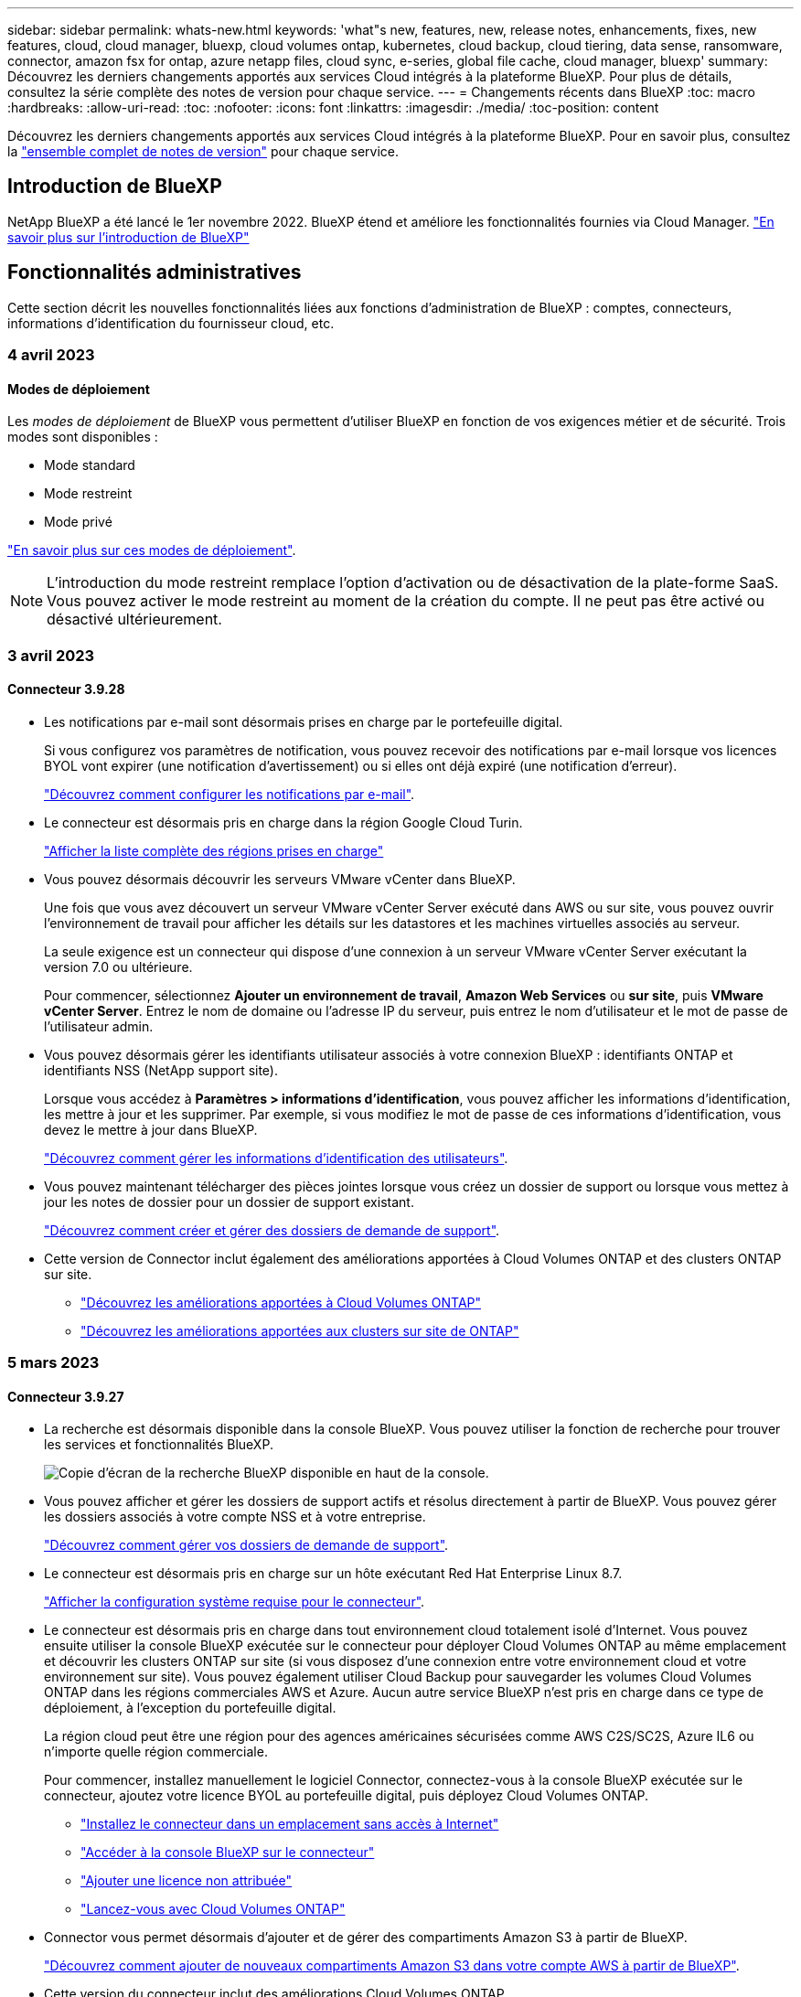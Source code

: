 ---
sidebar: sidebar 
permalink: whats-new.html 
keywords: 'what"s new, features, new, release notes, enhancements, fixes, new features, cloud, cloud manager, bluexp, cloud volumes ontap, kubernetes, cloud backup, cloud tiering, data sense, ransomware, connector, amazon fsx for ontap, azure netapp files, cloud sync, e-series, global file cache, cloud manager, bluexp' 
summary: Découvrez les derniers changements apportés aux services Cloud intégrés à la plateforme BlueXP. Pour plus de détails, consultez la série complète des notes de version pour chaque service. 
---
= Changements récents dans BlueXP
:toc: macro
:hardbreaks:
:allow-uri-read: 
:toc: 
:nofooter: 
:icons: font
:linkattrs: 
:imagesdir: ./media/
:toc-position: content


[role="lead"]
Découvrez les derniers changements apportés aux services Cloud intégrés à la plateforme BlueXP. Pour en savoir plus, consultez la link:release-notes-index.html["ensemble complet de notes de version"] pour chaque service.



== Introduction de BlueXP

NetApp BlueXP a été lancé le 1er novembre 2022. BlueXP étend et améliore les fonctionnalités fournies via Cloud Manager. https://docs.netapp.com/us-en/cloud-manager-family/concept-overview.html["En savoir plus sur l'introduction de BlueXP"^]



== Fonctionnalités administratives

Cette section décrit les nouvelles fonctionnalités liées aux fonctions d'administration de BlueXP : comptes, connecteurs, informations d'identification du fournisseur cloud, etc.



=== 4 avril 2023



==== Modes de déploiement

Les _modes de déploiement_ de BlueXP vous permettent d'utiliser BlueXP en fonction de vos exigences métier et de sécurité. Trois modes sont disponibles :

* Mode standard
* Mode restreint
* Mode privé


https://docs.netapp.com/us-en/cloud-manager-setup-admin/concept-modes.html["En savoir plus sur ces modes de déploiement"].


NOTE: L'introduction du mode restreint remplace l'option d'activation ou de désactivation de la plate-forme SaaS. Vous pouvez activer le mode restreint au moment de la création du compte. Il ne peut pas être activé ou désactivé ultérieurement.



=== 3 avril 2023



==== Connecteur 3.9.28

* Les notifications par e-mail sont désormais prises en charge par le portefeuille digital.
+
Si vous configurez vos paramètres de notification, vous pouvez recevoir des notifications par e-mail lorsque vos licences BYOL vont expirer (une notification d'avertissement) ou si elles ont déjà expiré (une notification d'erreur).

+
https://docs.netapp.com/us-en/cloud-manager-setup-admin/task-monitor-cm-operations.html["Découvrez comment configurer les notifications par e-mail"].

* Le connecteur est désormais pris en charge dans la région Google Cloud Turin.
+
https://cloud.netapp.com/cloud-volumes-global-regions["Afficher la liste complète des régions prises en charge"^]

* Vous pouvez désormais découvrir les serveurs VMware vCenter dans BlueXP.
+
Une fois que vous avez découvert un serveur VMware vCenter Server exécuté dans AWS ou sur site, vous pouvez ouvrir l'environnement de travail pour afficher les détails sur les datastores et les machines virtuelles associés au serveur.

+
La seule exigence est un connecteur qui dispose d'une connexion à un serveur VMware vCenter Server exécutant la version 7.0 ou ultérieure.

+
Pour commencer, sélectionnez *Ajouter un environnement de travail*, *Amazon Web Services* ou *sur site*, puis *VMware vCenter Server*. Entrez le nom de domaine ou l'adresse IP du serveur, puis entrez le nom d'utilisateur et le mot de passe de l'utilisateur admin.

* Vous pouvez désormais gérer les identifiants utilisateur associés à votre connexion BlueXP : identifiants ONTAP et identifiants NSS (NetApp support site).
+
Lorsque vous accédez à *Paramètres > informations d'identification*, vous pouvez afficher les informations d'identification, les mettre à jour et les supprimer. Par exemple, si vous modifiez le mot de passe de ces informations d'identification, vous devez le mettre à jour dans BlueXP.

+
https://docs.netapp.com/us-en/cloud-manager-setup-admin/task-manage-user-credentials.html["Découvrez comment gérer les informations d'identification des utilisateurs"].

* Vous pouvez maintenant télécharger des pièces jointes lorsque vous créez un dossier de support ou lorsque vous mettez à jour les notes de dossier pour un dossier de support existant.
+
https://docs.netapp.com/us-en/cloud-manager-setup-admin/task-get-help.html#manage-your-support-cases["Découvrez comment créer et gérer des dossiers de demande de support"].

* Cette version de Connector inclut également des améliorations apportées à Cloud Volumes ONTAP et des clusters ONTAP sur site.
+
** https://docs.netapp.com/us-en/cloud-manager-cloud-volumes-ontap/whats-new.html#3-april-2023["Découvrez les améliorations apportées à Cloud Volumes ONTAP"^]
** https://docs.netapp.com/us-en/cloud-manager-ontap-onprem/whats-new.html#3-april-2023["Découvrez les améliorations apportées aux clusters sur site de ONTAP"^]






=== 5 mars 2023



==== Connecteur 3.9.27

* La recherche est désormais disponible dans la console BlueXP. Vous pouvez utiliser la fonction de recherche pour trouver les services et fonctionnalités BlueXP.
+
image:https://raw.githubusercontent.com/NetAppDocs/cloud-manager-setup-admin/main/media/screenshot-search.png["Copie d'écran de la recherche BlueXP disponible en haut de la console."]

* Vous pouvez afficher et gérer les dossiers de support actifs et résolus directement à partir de BlueXP. Vous pouvez gérer les dossiers associés à votre compte NSS et à votre entreprise.
+
https://docs.netapp.com/us-en/cloud-manager-setup-admin/task-get-help.html#manage-your-support-cases["Découvrez comment gérer vos dossiers de demande de support"].

* Le connecteur est désormais pris en charge sur un hôte exécutant Red Hat Enterprise Linux 8.7.
+
https://docs.netapp.com/us-en/cloud-manager-setup-admin/task-installing-linux.html["Afficher la configuration système requise pour le connecteur"].

* Le connecteur est désormais pris en charge dans tout environnement cloud totalement isolé d'Internet. Vous pouvez ensuite utiliser la console BlueXP exécutée sur le connecteur pour déployer Cloud Volumes ONTAP au même emplacement et découvrir les clusters ONTAP sur site (si vous disposez d'une connexion entre votre environnement cloud et votre environnement sur site). Vous pouvez également utiliser Cloud Backup pour sauvegarder les volumes Cloud Volumes ONTAP dans les régions commerciales AWS et Azure. Aucun autre service BlueXP n'est pris en charge dans ce type de déploiement, à l'exception du portefeuille digital.
+
La région cloud peut être une région pour des agences américaines sécurisées comme AWS C2S/SC2S, Azure IL6 ou n'importe quelle région commerciale.

+
Pour commencer, installez manuellement le logiciel Connector, connectez-vous à la console BlueXP exécutée sur le connecteur, ajoutez votre licence BYOL au portefeuille digital, puis déployez Cloud Volumes ONTAP.

+
** https://docs.netapp.com/us-en/cloud-manager-setup-admin/task-install-connector-onprem-no-internet.html["Installez le connecteur dans un emplacement sans accès à Internet"^]
** https://docs.netapp.com/us-en/cloud-manager-setup-admin/task-managing-connectors.html#access-the-local-ui["Accéder à la console BlueXP sur le connecteur"^]
** https://docs.netapp.com/us-en/cloud-manager-cloud-volumes-ontap/task-manage-node-licenses.html#manage-byol-licenses["Ajouter une licence non attribuée"^]
** https://docs.netapp.com/us-en/cloud-manager-cloud-volumes-ontap/concept-overview-cvo.html["Lancez-vous avec Cloud Volumes ONTAP"^]


* Connector vous permet désormais d'ajouter et de gérer des compartiments Amazon S3 à partir de BlueXP.
+
https://docs.netapp.com/us-en/bluexp-s3-storage/task-add-s3-bucket.html["Découvrez comment ajouter de nouveaux compartiments Amazon S3 dans votre compte AWS à partir de BlueXP"^].

* Cette version du connecteur inclut des améliorations Cloud Volumes ONTAP.
+
https://docs.netapp.com/us-en/cloud-manager-cloud-volumes-ontap/whats-new.html#5-march-2023["Découvrez les améliorations apportées à Cloud Volumes ONTAP"^]





== Azure NetApp Files



=== 11 avril 2021



==== Prise en charge des modèles de volume

Un nouveau service modèles d'applications vous permet de configurer un modèle de volume pour Azure NetApp Files. Le modèle devrait faciliter votre travail car certains paramètres de volume seront déjà définis dans le modèle, tels que le pool de capacité, la taille, le protocole, VNet et le sous-réseau où le volume doit résider, etc. Lorsqu'un paramètre est déjà prédéfini, il vous suffit de passer au paramètre de volume suivant.

* https://docs.netapp.com/us-en/cloud-manager-app-template/concept-resource-templates.html["Découvrez les modèles d'application et comment les utiliser dans votre environnement"^]
* https://docs.netapp.com/us-en/cloud-manager-azure-netapp-files/task-create-volumes.html["Découvrez comment créer un volume Azure NetApp Files à partir d'un modèle"]




=== 8 mars 2021



==== Changer de niveau de service de manière dynamique

Vous pouvez désormais modifier le niveau de service d'un volume de manière dynamique afin de répondre aux besoins d'une charge de travail et d'optimiser vos coûts. Le volume est déplacé vers l'autre pool de capacité sans aucun impact sur le volume.

https://docs.netapp.com/us-en/cloud-manager-azure-netapp-files/task-manage-volumes.html#change-the-volumes-service-level["Découvrez comment modifier le niveau de service d'un volume"].



=== 3 août 2020



==== Configuration et gestion Azure NetApp Files

Configurez et gérez Azure NetApp Files directement à partir de Cloud Manager. Une fois que vous avez créé un environnement de travail Azure NetApp Files, vous pouvez effectuer les tâches suivantes :

* Créer des volumes NFS et SMB.
* Gestion des pools de capacité et des copies Snapshot de volumes
+
Cloud Manager vous permet de créer, de supprimer et de restaurer des snapshots de volumes. Vous avez également la possibilité de créer de nouveaux pools de capacité et de spécifier leurs niveaux de service.

* Modifiez un volume en modifiant sa taille et en gérant les balises.


La possibilité de créer et de gérer Azure NetApp Files directement à partir de Cloud Manager remplace la fonctionnalité précédente de migration de données.



== Amazon FSX pour ONTAP



=== 02 avril 2023

* C'est possible maintenant link:https://docs.netapp.com/us-en/cloud-manager-fsx-ontap/use/task-add-fsx-volumes.html#create-volumes["Créez un FlexGroup sur FSX pour ONTAP"^] des volumes qui distribuent les données de volume au sein du cluster.
* La limite IOPS est augmentée pour permettre un provisionnement manuel ou automatique jusqu'à 160,000.




=== 05 mars 2023

Des améliorations ont été apportées à l'interface utilisateur et des captures d'écran ont été mises à jour dans la documentation.



=== 01 janvier 2023

Vous pouvez maintenant choisir d'activer link:https://docs.netapp.com/us-en/cloud-manager-fsx-ontap/use/task-manage-working-environment.html#manage-automatic-capacity["gestion automatique de la capacité"^] pour ajouter du stockage incrémentiel à la demande. La gestion automatique de la capacité interroge le cluster à intervalles réguliers afin d'évaluer la demande et augmente automatiquement la capacité de stockage par incréments de 10 % à 80 % de la capacité maximale du cluster.



== Le stockage Amazon S3



=== 5 mars 2023



==== Possibilité d'ajouter de nouveaux compartiments à partir de BlueXP

Vous avez depuis longtemps la possibilité d'afficher les compartiments Amazon S3 sur BlueXP Canvas. Vous pouvez désormais ajouter de nouveaux compartiments et modifier les propriétés des compartiments existants directement à partir de BlueXP. https://docs.netapp.com/us-en/bluexp-s3-storage/task-add-s3-bucket.html["Découvrez comment ajouter de nouveaux compartiments Amazon S3"^].



== Modèle d'application



=== 3 mars 2022



==== Vous pouvez désormais créer un modèle pour trouver des environnements de travail spécifiques

À l'aide de l'action « Rechercher les ressources existantes », vous pouvez identifier l'environnement de travail, puis utiliser d'autres actions de modèle, telles que la création d'un volume, pour effectuer facilement des actions sur les environnements de travail existants. https://docs.netapp.com/us-en/cloud-manager-app-template/task-define-templates.html#examples-of-finding-existing-resources-and-enabling-services-using-templates["Cliquez ici pour plus d'informations"].



==== Possibilité de créer un environnement de travail Cloud Volumes ONTAP HA dans AWS

La création d'un environnement de travail Cloud Volumes ONTAP dans AWS a été étendue pour inclure la création d'un système haute disponibilité en plus d'un système à un seul nœud. https://docs.netapp.com/us-en/cloud-manager-app-template/task-define-templates.html#create-a-template-for-a-cloud-volumes-ontap-working-environment["Découvrez comment créer un modèle pour un environnement de travail Cloud Volumes ONTAP"].



=== 9 février 2022



==== Vous pouvez à présent créer un modèle pour rechercher des volumes spécifiques existants, puis activer Cloud Backup

En utilisant la nouvelle action « trouver une ressource », vous pouvez identifier tous les volumes sur lesquels vous souhaitez activer Cloud Backup, puis exécuter l'action Cloud Backup pour activer la sauvegarde sur ces volumes.

Prise en charge actuelle pour les volumes sur les systèmes Cloud Volumes ONTAP et ONTAP sur site https://docs.netapp.com/us-en/cloud-manager-app-template/task-define-templates.html#find-existing-volumes-and-activate-cloud-backup["Cliquez ici pour plus d'informations"].



=== 31 octobre 2021



==== Vous pouvez désormais marquer vos relations de synchronisation afin de pouvoir les regrouper ou les catégoriser pour en faciliter l'accès

https://docs.netapp.com/us-en/cloud-manager-app-template/concept-tagging.html["En savoir plus sur le balisage des ressources"].



== La sauvegarde dans le cloud



=== 4 avril 2023



==== Possibilité de sauvegarder des données dans le cloud à partir des systèmes Cloud Volumes ONTAP en mode « restreint »

Vous pouvez désormais sauvegarder les données à partir des systèmes Cloud Volumes ONTAP installés dans les régions commerciales AWS, Azure et GCP en mode « restreint ». Pour cela, vous devez d'abord installer le connecteur dans la région commerciale « restreinte ». https://docs.netapp.com/us-en/cloud-manager-setup-admin/concept-modes.html["En savoir plus sur les modes de déploiement BlueXP"^]. Voir https://docs.netapp.com/us-en/cloud-manager-backup-restore/task-backup-to-s3.html["Sauvegarde des données Cloud Volumes ONTAP dans Amazon S3"] et https://docs.netapp.com/us-en/cloud-manager-backup-restore/task-backup-to-azure.html["Sauvegarde des données Cloud Volumes ONTAP dans Azure Blob"].



==== Possibilité de sauvegarder vos volumes ONTAP sur site vers ONTAP S3 à l'aide de l'API

Grâce aux nouvelles fonctionnalités des API, vous pouvez sauvegarder vos copies Snapshot de volume dans ONTAP S3 à l'aide de BlueXP Cloud Backup. Cette fonctionnalité est disponible uniquement pour les systèmes ONTAP sur site à l'heure actuelle. Pour obtenir des instructions détaillées, consultez le blog https://community.netapp.com/t5/Tech-ONTAP-Blogs/BlueXP-Backup-and-Recovery-Feature-Blog-April-23-Updates/ba-p/443075#toc-hId--846533830["Intégration avec ONTAP S3 en tant que destination"^].



==== Possibilité de modifier l'aspect redondance de zone de votre compte de stockage Azure de LRS à ZRS

Lors de la création de sauvegardes à partir de systèmes Cloud Volumes ONTAP vers du stockage Azure, Cloud Backup provisionne par défaut le conteneur Blob avec une redondance locale (LRS) pour optimiser les coûts. Vous pouvez définir ce paramètre sur redondance de zone (ZRS) si vous souhaitez que vos données soient répliquées entre différentes zones. Consultez les instructions Microsoft pour https://learn.microsoft.com/en-us/azure/storage/common/redundancy-migration?tabs=portal["modification de la façon dont votre compte de stockage est répliqué"^].



==== Améliorations apportées au moniteur de tâches

* Les opérations de sauvegarde et de restauration initiées par l'utilisateur à partir de l'interface utilisateur et de l'API de Cloud Backup, ainsi que les tâches initiées par le système, telles que les opérations de sauvegarde récurrentes, sont désormais disponibles dans l'onglet *Job Monitoring* pour les systèmes ONTAP sur site exécutant ONTAP 9.13.1 ou version ultérieure. Les versions précédentes de ONTAP affichent uniquement les travaux initiés par l'utilisateur.
* En plus de pouvoir télécharger un fichier CSV pour créer des rapports sur tous les travaux, vous pouvez désormais télécharger un fichier JSON pour un seul travail et voir ses détails. https://docs.netapp.com/us-en/cloud-manager-backup-restore/task-monitor-backup-jobs.html#download-job-monitoring-results-as-a-report["En savoir plus >>"].
* Deux nouvelles alertes de tâche de sauvegarde ont été ajoutées : « échec de tâche planifiée » et « la tâche de restauration est terminée mais avec des avertissements ». https://docs.netapp.com/us-en/cloud-manager-backup-restore/task-monitor-backup-jobs.html#review-backup-and-restore-alerts-in-the-bluexp-notification-center["Passez en revue toutes les alertes que Cloud Backup peut envoyer"].




=== 9 mars 2023



==== Les opérations de restauration au niveau des dossiers incluent désormais tous les sous-dossiers et fichiers

Dans le passé, lorsque vous avez restauré un dossier, seuls les fichiers de ce dossier ont été restaurés : aucun sous-dossier, ni fichier dans des sous-dossiers, n'a été restauré. Maintenant, si vous utilisez ONTAP 9.13.0 ou une version ultérieure, tous les sous-dossiers et fichiers du dossier sélectionné sont restaurés. Cela permet d'économiser beaucoup de temps et d'argent dans les cas où vous avez plusieurs dossiers imbriqués dans un dossier de premier niveau.



==== Possibilité de sauvegarder des données à partir de systèmes Cloud Volumes ONTAP dans des sites invisibles

Vous pouvez désormais sauvegarder les données à partir de systèmes Cloud Volumes ONTAP installés dans les régions commerciales AWS et Azure vers Amazon S3 ou Azure Blob. Pour ce faire, vous devez installer le connecteur sur un hôte Linux de la région commerciale et déployer le système Cloud Volumes ONTAP là aussi. Voir https://docs.netapp.com/us-en/cloud-manager-backup-restore/task-backup-to-s3.html["Sauvegarde des données Cloud Volumes ONTAP dans Amazon S3"] et https://docs.netapp.com/us-en/cloud-manager-backup-restore/task-backup-to-azure.html["Sauvegarde des données Cloud Volumes ONTAP dans Azure Blob"].



==== Plusieurs améliorations apportées au moniteur de tâches

* La page surveillance des tâches a ajouté un filtrage avancé pour vous permettre de rechercher des tâches de sauvegarde et de restauration par temps, workload (volumes, applications, machines virtuelles ou Kubernetes), Type de tâche, état, environnement de travail et machine virtuelle de stockage. Vous pouvez également entrer du texte libre pour rechercher n'importe quelle ressource, par exemple, "application_3".  https://docs.netapp.com/us-en/cloud-manager-backup-restore/task-monitor-backup-jobs.html#searching-and-filtering-the-list-of-jobs["Voir comment utiliser les filtres avancés"].
* Les opérations de sauvegarde et de restauration initiées par l'utilisateur à partir de l'interface utilisateur et de l'API de Cloud Backup, ainsi que les tâches initiées par le système, telles que les opérations de sauvegarde en continu, sont désormais disponibles dans l'onglet *contrôle des tâches* pour les systèmes Cloud Volumes ONTAP exécutant ONTAP 9.13.0 ou version ultérieure. Les versions antérieures des systèmes Cloud Volumes ONTAP et les systèmes ONTAP sur site n'affichent actuellement que les tâches initiées par l'utilisateur.




=== 6 février 2023



==== La possibilité de déplacer d'anciens fichiers de sauvegarde vers le stockage d'archivage Azure à partir des systèmes StorageGRID

Vous pouvez désormais transférer les anciens fichiers de sauvegarde des systèmes StorageGRID vers le stockage d'archivage dans Azure. Cela vous permet de libérer de l'espace sur vos systèmes StorageGRID et de réaliser des économies en utilisant une solution de stockage bon marché pour les anciens fichiers de sauvegarde.

Cette fonctionnalité est disponible si votre cluster sur site utilise ONTAP 9.12.1 ou version ultérieure et que votre système StorageGRID utilise 11.4 ou version ultérieure. https://docs.netapp.com/us-en/cloud-manager-backup-restore/task-backup-onprem-private-cloud.html#preparing-to-archive-older-backup-files-to-public-cloud-storage["En savoir plus"^].



==== Il est possible de configurer le verrouillage des données et la protection contre les attaques par ransomware pour les fichiers de sauvegarde dans Azure Blob

DataLock et ransomware protection sont désormais pris en charge pour les fichiers de sauvegarde stockés dans Azure Blob. Si votre système Cloud Volumes ONTAP ou ONTAP sur site exécute ONTAP 9.12.1 ou une version ultérieure, vous pouvez maintenant verrouiller vos fichiers de sauvegarde et les analyser pour détecter un éventuel ransomware. https://docs.netapp.com/us-en/cloud-manager-backup-restore/concept-cloud-backup-policies.html#datalock-and-ransomware-protection["Découvrez comment protéger vos sauvegardes avec DataLock et protection contre les attaques par ransomware"^].



==== Amélioration de la sauvegarde et de la restauration d'un volume FlexGroup

* Vous pouvez désormais choisir plusieurs agrégats lors de la restauration d'un volume FlexGroup. Dans la dernière version, vous ne pouvez sélectionner qu'un seul agrégat.
* La restauration de volume FlexGroup est désormais prise en charge sur les systèmes Cloud Volumes ONTAP. Dans la dernière version, vous pouviez uniquement restaurer vos données vers des systèmes ONTAP sur site.




==== Les systèmes Cloud Volumes ONTAP peuvent transférer d'anciennes sauvegardes vers le stockage d'archivage Google

Les fichiers de sauvegarde sont initialement créés dans la classe de stockage Google Standard. Vous pouvez désormais utiliser Cloud Backup pour transférer les anciennes sauvegardes vers le stockage Google Archive afin de réaliser une optimisation des coûts. La dernière version ne prend en charge que cette fonctionnalité avec des clusters ONTAP sur site. Désormais, les systèmes Cloud Volumes ONTAP déployés dans Google Cloud sont pris en charge.



==== Les opérations de restauration de volume permettent désormais de sélectionner la SVM où vous souhaitez restaurer les données de volume

Désormais, vous restaurez des données de volume sur d'autres machines virtuelles de stockage dans vos clusters ONTAP. Auparavant, il n'était pas possible de choisir la machine virtuelle de stockage.



==== Prise en charge améliorée des volumes dans les configurations MetroCluster

Avec ONTAP 9.12.1 GA ou supérieur, la sauvegarde est désormais prise en charge lorsqu'elle est connectée au système primaire dans une configuration MetroCluster. L'intégralité de la configuration de sauvegarde est transférée vers le système secondaire pour que les sauvegardes vers le cloud puissent se poursuivre automatiquement après le basculement.

https://docs.netapp.com/us-en/cloud-manager-backup-restore/concept-ontap-backup-to-cloud.html#backup-limitations["Voir limites de sauvegarde pour plus d'informations"].



== Sens des données cloud



=== 3 avril 2023 (version 1.22)



==== Nouveau rapport d'évaluation de découverte de données

Le rapport d'évaluation de la découverte de données fournit une analyse de haut niveau de votre environnement analysé afin de mettre en évidence les résultats du système et de montrer les points préoccupants et les étapes de correction potentielles. L'objectif de ce rapport est de sensibiliser les clients aux préoccupations liées à la gouvernance des données, à l'exposition aux risques en matière de sécurité des données et aux lacunes de conformité de leurs jeux de données. https://docs.netapp.com/us-en/cloud-manager-data-sense/task-controlling-governance-data.html#data-discovery-assessment-report["Découvrez comment générer et utiliser le rapport d'évaluation de découverte de données"].



==== Possibilité de déployer Data Sense sur des instances plus petites dans le cloud

Lors du déploiement de Data Sense à partir d'un connecteur BlueXP dans un environnement AWS, vous pouvez désormais choisir entre deux types d'instances plus petits que ceux disponibles avec l'instance par défaut. Si vous analysez un petit environnement, vous pouvez réduire vos coûts liés au cloud. Cependant, il existe des restrictions lors de l'utilisation de la plus petite instance. https://docs.netapp.com/us-en/cloud-manager-data-sense/concept-cloud-compliance.html#using-a-smaller-instance-type["Voir les types d'instances et les limites disponibles"].



==== Un script autonome est désormais disponible pour qualifier votre système Linux avant l'installation de Data Sense

Si vous souhaitez vérifier que votre système Linux remplit toutes les conditions requises indépendamment de l'exécution de l'installation de Data Sense, vous pouvez télécharger un script distinct qui ne teste que les conditions préalables. https://docs.netapp.com/us-en/cloud-manager-data-sense/task-test-linux-system.html["Découvrez comment vérifier si votre hôte Linux est prêt à installer Data Sense"].



=== 7 mars 2023 (version 1.21)



==== Nouvelle fonctionnalité permettant d'ajouter vos propres catégories personnalisées à partir de l'interface utilisateur Data Sense

Data Sense vous permet désormais d'ajouter vos propres catégories personnalisées afin que Data Sense identifie les fichiers qui correspondent à ces catégories. Data Sense en a beaucoup https://docs.netapp.com/us-en/cloud-manager-data-sense/reference-private-data-categories.html#types-of-categories["catégories prédéfinies"], cette fonction vous permet d'ajouter des catégories personnalisées pour identifier l'endroit où les informations propres à votre organisation se trouvent dans vos données.

https://docs.netapp.com/us-en/cloud-manager-data-sense/task-managing-data-fusion.html#add-custom-categories["En savoir plus >>"^].



==== Vous pouvez maintenant ajouter des mots clés personnalisés à partir de l'interface utilisateur Data Sense

Data Sense a eu la possibilité d'ajouter des mots clés personnalisés que Data Sense identifiera dans les analyses futures pendant un certain temps. Cependant, vous devez vous connecter à l'hôte Data Sense Linux et utiliser une interface de ligne de commande pour ajouter les mots clés. Dans cette version, la possibilité d'ajouter des mots-clés personnalisés se trouve dans l'interface utilisateur Data Sense, ce qui facilite l'ajout et la modification de ces mots-clés.

https://docs.netapp.com/us-en/cloud-manager-data-sense/task-managing-data-fusion.html#add-custom-keywords-from-a-list-of-words["En savoir plus sur l'ajout de mots-clés personnalisés à partir de l'interface utilisateur Data Sense"^].



==== Possibilité d'avoir des fichiers d'analyse de Data Sense *NOT* lorsque l'heure du dernier accès sera modifiée

Par défaut, si Data Sense ne dispose pas des autorisations d'écriture adéquates, le système n'analyse pas les fichiers de vos volumes, car Data Sense ne peut pas rétablir l'heure du dernier accès à l'heure d'origine. Cependant, si vous ne vous souciez pas de réinitialiser l'heure du dernier accès à l'heure d'origine dans vos fichiers, vous pouvez remplacer ce comportement dans la page Configuration afin que Data Sense analyse les volumes sans tenir compte des autorisations.

Grâce à cette fonctionnalité, et un nouveau filtre nommé « Scan Analysis Event » a été ajouté pour vous permettre d'afficher les fichiers qui n'ont pas été classés car Data Sense n'a pas pu revenir à l'heure du dernier accès, ou les fichiers qui ont été classés même si Data Sense n'a pas pu revenir à l'heure du dernier accès.

https://docs.netapp.com/us-en/cloud-manager-data-sense/reference-collected-metadata.html#last-access-time-timestamp["En savoir plus sur l'horodatage du dernier accès et les autorisations requises par Data Sense"].



==== Data Sense identifie trois nouveaux types de données personnelles

Data Sense peut identifier et catégoriser les fichiers contenant les types de données suivants :

* Numéro de carte d'identité Botswana (Omang)
* Botswana Numéro de passeport
* Carte d'identité nationale d'enregistrement de Singapour (NRIC)


https://docs.netapp.com/us-en/cloud-manager-data-sense/reference-private-data-categories.html#types-of-personal-data["Consultez tous les types de données personnelles que Data Sense peut identifier dans vos données"].



==== Mise à jour des fonctionnalités des répertoires

* L'option « Rapport CSV léger » pour les rapports d'investigation de données inclut désormais des informations provenant des répertoires.
* Le filtre heure « dernier accès » affiche désormais l'heure du dernier accès pour les fichiers et les répertoires.




==== Améliorations apportées à l'installation

* Data Sense peut être installé sur des hôtes Linux qui exécutent CentOS Stream 8.
* Le programme d'installation de Data Sense pour les sites sans accès à Internet (sites invisibles) effectue désormais un pré-contrôle pour s'assurer que vos exigences système et réseau sont en place pour une installation réussie.
* Les fichiers journaux d'audit d'installation sont enregistrés maintenant ; ils sont écrits dans `/ops/netapp/install_logs`.




=== 5 février 2023 (version 1.20)



==== Possibilité d'envoyer des e-mails de notification basés sur des règles à n'importe quelle adresse e-mail

Dans les versions antérieures de Cloud Data SENSE, vous pouvez envoyer des alertes par e-mail aux utilisateurs BlueXP de votre compte lorsque certaines stratégies critiques renvoient des résultats. Cette fonction vous permet d'obtenir des notifications pour protéger vos données lorsque vous n'êtes pas en ligne. Vous pouvez désormais envoyer des alertes par e-mail à partir de stratégies à tous les autres utilisateurs - jusqu'à 20 adresses e-mail - qui ne sont pas dans votre compte BlueXP.

https://docs.netapp.com/us-en/cloud-manager-data-sense/task-using-policies.html#sending-email-alerts-when-non-compliant-data-is-found["En savoir plus sur l'envoi d'alertes par e-mail basées sur les résultats des règles"].



==== Vous pouvez désormais ajouter des modèles personnels à partir de l'interface utilisateur de Data Sense

Data Sense a la possibilité d'ajouter des « données personnelles » personnalisées que Data Sense identifiera pendant un certain temps dans les futures analyses. Cependant, vous devez vous connecter à l'hôte Data Sense Linux et utiliser une ligne de commande pour ajouter les modèles personnalisés. Dans cette version, la possibilité d'ajouter des motifs personnels à l'aide d'un regex se trouve dans l'interface utilisateur de Data Sense, ce qui facilite l'ajout et la modification de ces modèles personnalisés.

https://docs.netapp.com/us-en/cloud-manager-data-sense/task-managing-data-fusion.html#add-custom-personal-data-identifiers-using-a-regex["En savoir plus sur l'ajout de modèles personnalisés à partir de l'interface utilisateur Data Sense"^].



==== Capacité à déplacer 15 millions de fichiers avec Data Sense

Par le passé, il était possible que Data Sense déplace un maximum de 100,000 fichiers source vers n'importe quel partage NFS. Vous pouvez désormais déplacer jusqu'à 15 millions de fichiers à la fois. https://docs.netapp.com/us-en/cloud-manager-data-sense/task-managing-highlights.html#moving-source-files-to-an-nfs-share["En savoir plus sur le déplacement de fichiers source à l'aide de Data Sense"].



==== Possibilité de voir le nombre d'utilisateurs ayant accès aux fichiers SharePoint Online

Le filtre « nombre d'utilisateurs avec accès » prend désormais en charge les fichiers stockés dans les référentiels SharePoint Online. Auparavant, seuls les fichiers stockés sur des partages CIFS étaient pris en charge. Notez que les groupes SharePoint qui ne sont pas actifs basés sur un répertoire ne seront pas pris en compte dans ce filtre à l'heure actuelle.



==== Le nouvel état « réussite partielle » a été ajouté au panneau État de l'action

Le nouvel état « réussite partielle » indique qu'une action détection de données est terminée et que certains éléments ont échoué et que certains éléments ont réussi, par exemple, lorsque vous déplacez ou supprimez 100 fichiers. De plus, le statut « terminé » a été renommé « succès ». Par le passé, l'état « terminé » peut lister les actions qui ont réussi et qui ont échoué. Désormais, le statut « réussite » signifie que toutes les actions ont réussi sur tous les éléments. https://docs.netapp.com/us-en/cloud-manager-data-sense/task-view-compliance-actions.html["Voir comment afficher le panneau Etat des actions"].



== Cloud Sync



=== 2 avril 2023



==== Prise en charge supplémentaire des relations Azure Data Lake Storage Gen2

Vous pouvez désormais créer des relations de synchronisation avec Azure Data Lake Storage Gen2 en tant que source et cible avec les éléments suivants :

* Azure NetApp Files
* Amazon FSX pour ONTAP
* Cloud Volumes ONTAP
* ONTAP sur site


https://docs.netapp.com/us-en/cloud-manager-sync/reference-supported-relationships.html["En savoir plus sur les relations de synchronisation prises en charge"].



==== Filtrer les répertoires par chemin complet

En plus de filtrer les répertoires par nom, vous pouvez maintenant filtrer les répertoires par leur chemin complet.

https://docs.netapp.com/us-en/cloud-manager-sync/task-creating-relationships.html#settings["En savoir plus sur le paramètre exclure les répertoires"].



=== 7 mars 2023



==== Cryptage EBS pour les courtiers de données AWS

Vous pouvez désormais chiffrer les volumes des courtiers de données AWS à l'aide d'une clé KMS installée sur votre compte.

https://docs.netapp.com/us-en/cloud-manager-sync/task-installing-aws.html#creating-the-data-broker["En savoir plus sur la création d'un courtier en données dans AWS"].



=== 5 février 2023



==== Prise en charge supplémentaire d'Azure Data Lake Storage Gen2, ONTAP S3 Storage et NFS

Cloud Sync prend désormais en charge des relations de synchronisation supplémentaires pour le stockage ONTAP S3 et NFS :

* Stockage ONTAP S3 sur NFS
* NFS vers le stockage ONTAP S3


Cloud Sync peut également prendre en charge Azure Data Lake Gen2 Storage, source et cible pour :

* Serveur NFS
* Serveur SMB
* Stockage ONTAP S3
* StorageGRID
* IBM Cloud Object Storage


https://docs.netapp.com/us-en/cloud-manager-sync/reference-supported-relationships.html["En savoir plus sur les relations de synchronisation prises en charge"].



==== Effectuer la mise à niveau vers le système d'exploitation du courtier de données Amazon Web Services

Le système d'exploitation des courtiers de données AWS a été mis à niveau vers Amazon Linux 2022.

https://docs.netapp.com/us-en/cloud-manager-sync/task-installing-aws.html#details-about-the-data-broker-instance["En savoir plus sur l'instance de courtier de données dans AWS"].



=== 3 janvier 2023



==== Affiche la configuration locale du courtier de données dans l'interface utilisateur

Il existe maintenant une option *Afficher la configuration* qui permet aux utilisateurs d'afficher la configuration locale de chaque courtier de données dans l'interface utilisateur.

https://docs.netapp.com/us-en/cloud-manager-sync/task-managing-data-brokers.html["En savoir plus sur la gestion des groupes de courtiers de données"].



==== Effectuer la mise à niveau vers Azure et le système d'exploitation des courtiers de données Google Cloud

Le système d'exploitation des courtiers de données d'Azure et de Google Cloud a été mis à niveau vers Rocky Linux 9.0.

https://docs.netapp.com/us-en/cloud-manager-sync/task-installing-azure.html#details-about-the-data-broker-vm["En savoir plus sur l'instance de courtier de données dans Azure"].

https://docs.netapp.com/us-en/cloud-manager-sync/task-installing-gcp.html#details-about-the-data-broker-vm-instance["En savoir plus sur l'instance de courtier en données dans Google Cloud"].



=== 11 décembre 2022



==== Filtrez les répertoires par nom

Un nouveau paramètre *exclure les noms de répertoire* est maintenant disponible pour les relations de synchronisation. Les utilisateurs peuvent filtrer un maximum de 15 noms de répertoire depuis leur synchronisation. Les répertoires .copy-Offload, .snapshot, ~snapshot sont exclus par défaut.

https://docs.netapp.com/us-en/cloud-manager-sync/task-creating-relationships.html#settings["En savoir plus sur le paramètre exclure les noms de répertoire"].



==== Prise en charge supplémentaire d'Amazon S3 et de ONTAP S3 Storage

Cloud Sync prend désormais en charge des relations de synchronisation supplémentaires pour AWS S3 et ONTAP S3 Storage :

* AWS S3 vers le stockage ONTAP S3
* Stockage ONTAP S3 vers AWS S3


https://docs.netapp.com/us-en/cloud-manager-sync/reference-supported-relationships.html["En savoir plus sur les relations de synchronisation prises en charge"].



=== 30 octobre 2022



==== Synchronisation continue de Microsoft Azure

Le paramètre Continuous Sync est désormais pris en charge depuis un compartiment de stockage Azure source vers un stockage cloud via un courtier de données Azure.

Après la synchronisation initiale des données, Cloud Sync écoute les modifications apportées au compartiment de stockage Azure source et synchronise en continu les modifications apportées à la cible lorsqu'elles se produisent. Ce paramètre est disponible lors de la synchronisation à partir d'un compartiment de stockage Azure vers le stockage Azure Blob, CIFS, Google Cloud Storage, IBM Cloud Object Storage, NFS et StorageGRID.

Le courtier de données Azure a besoin d'un rôle personnalisé et des autorisations suivantes pour utiliser ce paramètre :

[source, json]
----
'Microsoft.Storage/storageAccounts/read',
'Microsoft.EventGrid/systemTopics/eventSubscriptions/write',
'Microsoft.EventGrid/systemTopics/eventSubscriptions/read',
'Microsoft.EventGrid/systemTopics/eventSubscriptions/delete',
'Microsoft.EventGrid/systemTopics/eventSubscriptions/getFullUrl/action',
'Microsoft.EventGrid/systemTopics/eventSubscriptions/getDeliveryAttributes/action',
'Microsoft.EventGrid/systemTopics/read',
'Microsoft.EventGrid/systemTopics/write',
'Microsoft.EventGrid/systemTopics/delete',
'Microsoft.EventGrid/eventSubscriptions/write',
'Microsoft.Storage/storageAccounts/write'
----
https://docs.netapp.com/us-en/cloud-manager-sync/task-creating-relationships.html#settings["En savoir plus sur le paramètre de synchronisation continue"].



=== 4 septembre 2022



==== Assistance Google Drive supplémentaire

* Cloud Sync prend désormais en charge des relations de synchronisation supplémentaires pour Google Drive :
+
** Google Drive vers les serveurs NFS
** Google Drive vers les serveurs SMB


* Vous pouvez également générer des rapports pour les relations de synchronisation incluant Google Drive.
+
https://docs.netapp.com/us-en/cloud-manager-sync/task-managing-reports.html["En savoir plus sur les rapports"].





==== Amélioration de la synchronisation continue

Vous pouvez maintenant activer le paramètre de synchronisation continue sur les types de relations de synchronisation suivants :

* Un compartiment S3 vers un serveur NFS
* Google Cloud Storage sur un serveur NFS


https://docs.netapp.com/us-en/cloud-manager-sync/task-creating-relationships.html#settings["En savoir plus sur le paramètre de synchronisation continue"].



==== Notifications par e-mail

Vous pouvez désormais recevoir des notifications Cloud Sync par e-mail.

Pour recevoir les notifications par e-mail, vous devez activer le paramètre *Notifications* sur la relation de synchronisation, puis configurer les paramètres alertes et notification dans BlueXP.

https://docs.netapp.com/us-en/cloud-manager-sync/task-managing-relationships.html#setting-up-notifications["Apprenez à configurer les notifications"].



=== 31 juillet 2022



==== Google Drive

Vous pouvez désormais synchroniser les données d'un serveur NFS ou SMB vers Google Drive. « Mon lecteur » et « lecteurs partagés » sont pris en charge en tant que cibles.

Avant de créer une relation de synchronisation incluant Google Drive, vous devez configurer un compte de service disposant des autorisations requises et d'une clé privée. https://docs.netapp.com/us-en/cloud-manager-sync/reference-requirements.html#google-drive["En savoir plus sur les exigences de Google Drive"].

https://docs.netapp.com/us-en/cloud-manager-sync/reference-supported-relationships.html["Affichez la liste des relations de synchronisation prises en charge"].



==== Prise en charge supplémentaire d'Azure Data Lake

Cloud Sync prend désormais en charge des relations de synchronisation supplémentaires pour Azure Data Lake Storage Gen2 :

* Amazon S3 vers Azure Data Lake Storage Gen2
* Stockage objet cloud IBM sur Azure Data Lake Storage Gen2
* De StorageGRID à Azure Data Lake Storage Gen2


https://docs.netapp.com/us-en/cloud-manager-sync/reference-supported-relationships.html["Affichez la liste des relations de synchronisation prises en charge"].



==== Nouvelles façons de configurer les relations de synchronisation

Nous avons ajouté des moyens supplémentaires pour configurer les relations de synchronisation directement à partir de BlueXP Canvas.



===== Glisser-déposer

Vous pouvez maintenant configurer une relation de synchronisation à partir du Canvas en faisant glisser et en déposant un environnement de travail sur un autre.

image:https://raw.githubusercontent.com/NetAppDocs/cloud-manager-sync/main/media/screenshot-enable-drag-and-drop.png["Capture d'écran qui montre le Centre de notification dans BlueXP."]



===== Configuration du panneau droit

Vous pouvez maintenant configurer une relation de synchronisation pour le stockage Azure Blob ou pour Google Cloud Storage en sélectionnant l'environnement de travail dans Canvas, puis en sélectionnant l'option de synchronisation dans le panneau de droite.

image:https://raw.githubusercontent.com/NetAppDocs/cloud-manager-sync/main/media/screenshot-enable-panel.png["Capture d'écran qui montre le Centre de notification dans BlueXP."]



=== 3 juillet 2022



==== Prise en charge d'Azure Data Lake Storage Gen2

Vous pouvez désormais synchroniser les données d'un serveur NFS ou SMB vers Azure Data Lake Storage Gen2.

Lors de la création d'une relation de synchronisation incluant Azure Data Lake, vous devez fournir à Cloud Sync la chaîne de connexion du compte de stockage. Il doit s'agir d'une chaîne de connexion standard et non d'une signature d'accès partagée (SAS).

https://docs.netapp.com/us-en/cloud-manager-sync/reference-supported-relationships.html["Affichez la liste des relations de synchronisation prises en charge"].



==== Synchronisation continue depuis Google Cloud Storage

Le paramètre Continuous Sync est désormais pris en charge à partir d'un compartiment Google Cloud Storage source vers une cible de stockage cloud.

Après la synchronisation initiale des données, Cloud Sync écoute les modifications apportées au compartiment Google Cloud Storage source et synchronise en continu les modifications apportées à la cible au fur et à mesure de leur apparition. Ce paramètre est disponible lors de la synchronisation à partir d'un compartiment Google Cloud Storage vers S3, Google Cloud Storage, Azure Blob Storage, StorageGRID ou IBM Storage.

Le compte de service associé à votre courtier de données nécessite les autorisations suivantes pour utiliser ce paramètre :

[source, json]
----
- pubsub.subscriptions.consume
- pubsub.subscriptions.create
- pubsub.subscriptions.delete
- pubsub.subscriptions.list
- pubsub.topics.attachSubscription
- pubsub.topics.create
- pubsub.topics.delete
- pubsub.topics.list
- pubsub.topics.setIamPolicy
- storage.buckets.update
----
https://docs.netapp.com/us-en/cloud-manager-sync/task-creating-relationships.html#settings["En savoir plus sur le paramètre de synchronisation continue"].



==== Prise en charge de la région Google Cloud

Le courtier en données Cloud Sync est désormais pris en charge dans les régions Google Cloud suivantes :

* Columbus (US-east5)
* Dallas (US-south1)
* Madrid (europe-Sud-Ouest 1)
* Milan (europe-Ouest 8)
* Paris (europe-Ouest 9)




==== Nouveau type de machine Google Cloud

Le type de machine par défaut pour le courtier en données dans Google Cloud est maintenant n2-standard-4.



== Tiering dans le cloud



=== 3 avril 2023



==== L'onglet licences a été supprimé

L'onglet Licensing a été supprimé de l'interface de NetApp Cloud Tiering. Toutes les licences pour les abonnements basés sur l'utilisation (PAYGO) sont disponibles dès maintenant sur le tableau de bord sur site de Cloud Tiering. Vous trouverez également un lien vers le portefeuille digital qui vous permet d'afficher et de gérer n'importe quelle licence BYOL (Bring Your Own License) de Cloud Tiering.



==== Les onglets de hiérarchisation ont été renommés et le contenu a été mis à jour

L'onglet « clusters » a été renommé « clusters » et l'onglet « Présentation sur site » a été renommé « Tableau de bord sur site ». Ces pages ont ajouté des informations qui vous aideront à déterminer si vous pouvez optimiser votre espace de stockage avec une configuration de hiérarchisation supplémentaire.



=== 5 mars 2023



==== Vous pouvez désormais générer un rapport de hiérarchisation pour vos volumes

Vous pouvez télécharger un rapport depuis la page volumes de Tier pour consulter l'état de Tiering de tous les volumes des clusters que vous gérez. Cloud Tiering génère un fichier .CSV que vous pouvez consulter et envoyer à d'autres personnes de votre entreprise selon les besoins. https://docs.netapp.com/us-en/cloud-manager-tiering/task-managing-tiering.html#download-a-tiering-report-for-your-volumes["Téléchargez le rapport sur la hiérarchisation"].



=== 6 décembre 2022



==== Modifications du point de terminaison de l'accès Internet sortant du connecteur

Du fait d'un changement dans le Tiering cloud, il est nécessaire de modifier les terminaux de connecteur suivants pour assurer la réussite des opérations de Tiering dans le cloud :

[cols="50,50"]
|===
| Ancien terminal | Nouveau terminal 


| \https://cloudmanager.cloud.netapp.com | \https://api.bluexp.netapp.com 


| \https://*.cloudmanager.cloud.netapp.com | \https://*.api.bluexp.netapp.com 
|===
Consultez la liste complète des terminaux de votre https://docs.netapp.com/us-en/cloud-manager-setup-admin/task-set-up-networking-aws.html#outbound-internet-access["AWS"^], https://docs.netapp.com/us-en/cloud-manager-setup-admin/task-set-up-networking-google.html#outbound-internet-access["Google Cloud"^], ou https://docs.netapp.com/us-en/cloud-manager-setup-admin/task-set-up-networking-azure.html#outbound-internet-access["Azure"^] de cloud hybride.



== Cloud Volumes ONTAP



=== 4 avril 2023

À partir de la version Cloud Volumes ONTAP 9.12.1 GA, les régions chinoises sont désormais prises en charge dans AWS de la manière suivante.

* Les systèmes à un seul nœud sont pris en charge.
* Les licences achetées directement auprès de NetApp sont prises en charge.


Pour connaître la disponibilité régionale, reportez-vous à la section link:https://bluexp.netapp.com/cloud-volumes-global-regions["Cartes des régions mondiales pour Cloud Volumes ONTAP"^].



=== 3 avril 2023

Les modifications suivantes ont été introduites avec la version 3.9.28 du connecteur.



==== La région de Turin est désormais prise en charge dans Google Cloud

La région de Turin est désormais prise en charge dans Google Cloud pour Cloud Volumes ONTAP et le connecteur pour Cloud Volumes ONTAP 9.12.1 GA et versions ultérieures.



==== Amélioration du portefeuille digital

Le portefeuille digital affiche désormais la capacité sous licence achetée avec des offres privées Marketplace.

https://docs.netapp.com/us-en/cloud-manager-cloud-volumes-ontap/task-manage-capacity-licenses.html["Découvrez comment afficher la capacité consommée dans votre compte"].



==== Prise en charge des commentaires lors de la création du volume

Cette version vous permet de faire des commentaires lors de la création d'un volume Cloud Volumes ONTAP FlexGroup ou d'un volume FlexVol lors de l'utilisation de l'API.



==== Nouvelle conception de l'interface utilisateur BlueXP pour les pages de présentation, de volumes et d'agrégats Cloud Volumes ONTAP

BlueXP inclut désormais une interface utilisateur repensée pour les pages Présentation de Cloud Volumes ONTAP, volumes et agrégats. La conception en mosaïque présente des informations plus complètes dans chaque mosaïque pour une meilleure expérience utilisateur.

image:https://raw.githubusercontent.com/NetAppDocs/cloud-manager-cloud-volumes-ontap/main/media/screenshot-resource-page-rn.png["Cette capture d'écran présente l'interface utilisateur de BlueXP repensée sur la page de présentation de Cloud Volumes ONTAP. Plusieurs vignettes présentent l'efficacité du stockage, la version, la distribution de la capacité, les informations sur le déploiement Cloud Volumes ONTAP, les volumes, les agrégats, les réplications et les sauvegardes."]



==== FlexGroup volumes peut être consulté via Cloud Volumes ONTAP

Les volumes FlexGroup créés directement via l'interface de ligne de commande ou System Manager sont désormais visibles dans la mosaïque volumes repensés dans BlueXP. Comme les informations fournies pour les volumes FlexVol, BlueXP fournit des informations détaillées sur les volumes FlexGroup créés via une mosaïque volumes dédiés.


NOTE: Actuellement, vous ne pouvez afficher que les volumes FlexGroup existants sous BlueXP. La création de volumes FlexGroup dans BlueXP n'est pas disponible, mais prévue pour une prochaine version.

image:https://raw.githubusercontent.com/NetAppDocs/cloud-manager-cloud-volumes-ontap/main/media/screenshot-show-flexgroup-volume.png["Capture d'écran affichant l'icône de volume FlexGroup, placez le curseur de la souris sous la mosaïque volumes."]

link:https://docs.netapp.com/us-en/cloud-manager-cloud-volumes-ontap/task-manage-volumes.html["En savoir plus sur l'affichage des volumes FlexGroup créés."^]



=== 13 mars 2023



==== Soutien de la région chinoise

À partir de Cloud Volumes ONTAP 9.12.1 GA, la prise en charge par région Chine est désormais prise en charge dans Azure comme suit.

* Cloud Volumes ONTAP est pris en charge dans le nord de la Chine 3.
* Les systèmes à un seul nœud sont pris en charge.
* Les licences achetées directement auprès de NetApp sont prises en charge.


Pour connaître la disponibilité régionale, reportez-vous à la section link:https://bluexp.netapp.com/cloud-volumes-global-regions["Cartes des régions mondiales pour Cloud Volumes ONTAP"^].



== Cloud Volumes Service pour GCP



=== 9 septembre 2020



==== Prise en charge de Cloud Volumes Service pour Google Cloud

Vous pouvez désormais gérer Cloud Volumes Service pour Google Cloud directement depuis BlueXP :

* Configurer et créer un environnement de travail
* Créez et gérez des volumes NFS v3 et NFS v4.1 pour les clients Linux et UNIX
* Créez et gérez des volumes SMB 3.x pour les clients Windows
* Créez, supprimez et restaurez des snapshots de volume




== Calcul



=== 7 décembre 2020



==== Navigation entre Cloud Manager et Spot

La navigation entre Cloud Manager et Spot devient plus simple.

Une nouvelle section *Storage Operations* dans Spot vous permet de naviguer directement vers Cloud Manager. Une fois terminé, vous pouvez revenir à Spot à partir de l'onglet *Compute* de Cloud Manager.



=== 18 octobre 2020



==== Présentation du service de calcul

Valorisation https://spot.io/products/cloud-analyzer/["Spot's Cloud Analyzer"^], Cloud Manager peut désormais fournir une analyse des coûts généraux de vos dépenses de calcul dans le cloud et identifier les économies potentielles. Ces informations sont disponibles dans le service *Compute* de Cloud Manager.

https://docs.netapp.com/us-en/cloud-manager-compute/concept-compute.html["En savoir plus sur le service de calcul"].

image:https://raw.githubusercontent.com/NetAppDocs/cloud-manager-compute/main/media/screenshot_compute_dashboard.gif["Capture d'écran affichant la page d'analyse des coûts dans Cloud Manager"]



== Conseiller digital



=== 1er novembre 2022

Digital Advisor (anciennement Active IQ) est désormais entièrement intégré à BlueXP et offre une meilleure expérience de connexion.

Lorsque vous accédez à Digital Advisor dans BlueXP, vous êtes maintenant invité à saisir vos identifiants du site de support NetApp, afin que vous puissiez afficher les données associées à vos systèmes. Le compte NSS avec lequel vous vous connectez est associé uniquement à votre connexion utilisateur. Elle n'est associée à aucun autre utilisateur de votre compte NetApp.

Pour plus de détails sur l'intégration de Digital Advisor avec BlueXP, rendez-vous sur le https://docs.netapp.com/us-en/active-iq/index.html["Documentation de Digital Advisor"^]



== Portefeuille numérique



=== 3 avril 2023



==== Notifications par e-mail

Les notifications par e-mail sont désormais prises en charge par le portefeuille digital.

Si vous configurez vos paramètres de notification, vous pouvez recevoir des notifications par e-mail lorsque vos licences BYOL vont expirer (une notification d'avertissement) ou si elles ont déjà expiré (une notification d'erreur).

https://docs.netapp.com/us-en/cloud-manager-setup-admin/task-monitor-cm-operations.html["Découvrez comment configurer les notifications par e-mail"^]



==== Capacité sous licence pour les abonnements Marketplace

Lors de l'affichage des licences basées sur la capacité pour Cloud Volumes ONTAP, le portefeuille digital affiche désormais la capacité sous licence que vous avez achetée avec des offres privées Marketplace.

https://docs.netapp.com/us-en/bluexp-digital-wallet/task-manage-capacity-licenses.html["Découvrez comment afficher la capacité consommée dans votre compte"].



=== 6 novembre 2022



==== Abonnements et contrats annuels

Vos abonnements PAYGO et vos contrats annuels pour BlueXP sont désormais disponibles pour la consultation et la gestion à partir du portefeuille numérique.

https://docs.netapp.com/us-en/bluexp-digital-wallet/task-manage-subscriptions.html["Découvrez comment gérer vos abonnements"].



=== 18 septembre 2022



==== E/S optimisées et capacité WORM

Le porte-monnaie numérique présente maintenant un résumé du package de licences d'E/S optimisées et de la capacité WORM provisionnée pour les systèmes Cloud Volumes ONTAP de votre compte.

Ces informations vous permettront de mieux comprendre la facturation et l'achat de capacité supplémentaire.

https://docs.netapp.com/us-en/bluexp-digital-wallet/task-manage-capacity-licenses.html["Découvrez comment afficher la capacité consommée dans votre compte"].



== Efficacité économique



=== 02 avril 2023

Le nouveau service d'efficacité économique identifie les actifs de stockage dont la capacité est faible actuelle ou prévue et fournit des recommandations sur le Tiering des données ou la capacité supplémentaire pour les systèmes AFF sur site.

link:https://docs.netapp.com/us-en/bluexp-economic-efficiency/get-started/intro.html["En savoir plus sur ce nouveau service"].



== Systèmes E-Series



=== 18 septembre 2022



==== Prise en charge des baies E-Series

Vous pouvez désormais découvrir vos systèmes de stockage E-Series directement depuis BlueXP. La découverte des systèmes E-Series vous offre une vue complète des données dans l'ensemble de votre multicloud hybride.



== Cache global de fichiers



=== 5 avril 2023 (version 2.2)

Cette version fournit les nouvelles fonctionnalités répertoriées ci-dessous. Il corrige également les problèmes décrits dans le https://docs.netapp.com/us-en/cloud-manager-file-cache/fixed-issues.html["Problèmes résolus"]. Les mises à jour de logiciels sont disponibles à l'adresse https://docs.netapp.com/us-en/cloud-manager-file-cache/download-gfc-resources.html#download-required-resources["cette page"].



==== Prise en charge de Global File cache sur les systèmes Cloud Volumes ONTAP déployés dans Google Cloud

Une nouvelle licence Edge cache est disponible lors du déploiement d'un système Cloud Volumes ONTAP dans Google Cloud. Vous pouvez déployer un système Global File cache Edge pour chaque 3 To de capacité achetée sur le système Cloud Volumes ONTAP.

https://docs.netapp.com/us-en/cloud-manager-cloud-volumes-ontap/concept-licensing.html#packages["En savoir plus sur le package de licences Edge cache."]



==== L'assistant d'installation et l'interface utilisateur de configuration GFC ont été améliorés pour enregistrer les licences NetApp



==== Optimus PSM amélioré pour configurer la fonctionnalité Edge Sync



=== 24 octobre 2022 (version 2.1)

Cette version fournit les nouvelles fonctionnalités répertoriées ci-dessous. Il corrige également les problèmes décrits dans le https://docs.netapp.com/us-en/cloud-manager-file-cache/fixed-issues.html["Problèmes résolus"].



==== Global File cache est désormais disponible avec tout nombre de licences

La précédente exigence minimale de 10 licences, ou 30 To de stockage, a été supprimée. Une licence Global File cache sera émise pour chaque 3 To de stockage.



==== Le support a été ajouté pour l'utilisation d'un serveur de gestion des licences hors ligne

Un site hors ligne ou foncé, License Management Server (LMS) est plus utile lorsque le LMS ne dispose pas d'une connexion Internet pour la validation de licence avec des sources de licence. Une connexion Internet et une connexion à la source de licence sont requises au cours de la configuration initiale. Une fois configurée, l'instance LMS peut devenir sombre. Toutes les arêtes/cœurs doivent disposer d'une connexion avec LMS pour la validation continue des licences.



==== Les instances Edge peuvent prendre en charge des utilisateurs simultanés supplémentaires

Une seule instance Global File cache Edge peut accueillir jusqu'à 500 utilisateurs par instance physique Edge dédiée, et jusqu'à 300 utilisateurs pour les déploiements virtuels dédiés. Le nombre maximal d'utilisateurs était de 400 et 200, respectivement.



==== Optimus PSM amélioré pour configurer le système Cloud Licensing



==== Amélioration de la fonctionnalité de synchronisation Edge dans l'interface utilisateur Optimus (Configuration Edge) pour afficher tous les clients connectés



=== 25 juillet 2022 (version 2.0)

Cette version fournit les nouvelles fonctionnalités répertoriées ci-dessous. Il corrige également les problèmes décrits dans le https://docs.netapp.com/us-en/cloud-manager-file-cache/fixed-issues.html["Problèmes résolus"].



==== Nouveau modèle de licence basé sur la capacité pour le cache de fichiers global via Azure Marketplace

La nouvelle licence Edge cache inclut les mêmes fonctionnalités que la licence Cloud volumes ONTAP Professional, mais elle prend également en charge Global File cache. Cette option est disponible lors du déploiement d'un nouveau système Cloud Volumes ONTAP dans Azure. Vous êtes autorisé à déployer un système Global File cache Edge pour chaque 3 To de capacité provisionnée sur le système Cloud Volumes ONTAP. 30 To minimum doivent être provisionnés. Le service Gestionnaire de licences Fibre Channel a été amélioré pour offrir une licence basée sur la capacité.

https://docs.netapp.com/us-en/cloud-manager-cloud-volumes-ontap/concept-licensing.html#capacity-based-licensing["En savoir plus sur le package de licences Edge cache."]



==== Le cache global de fichiers est désormais intégré à Cloud Insights

Vous bénéficiez d'une visibilité complète sur votre infrastructure et vos applications grâce à NetApp Cloud Insights. Global File cache est désormais intégré à ci pour offrir une visibilité complète de tous les bords et cœurs, ainsi que des processus de surveillance exécutés sur les instances. Plusieurs metrics Global File cache sont envoyées à l'IC pour fournir une vue d'ensemble complète sur le tableau de bord de l'IC. Reportez-vous au chapitre 11 du https://repo.cloudsync.netapp.com/gfc/Global%20File%20Cache%202.1.0%20User%20Guide.pdf["Guide de l'utilisateur NetApp Global File cache"^]

https://cloud.netapp.com/cloud-insights["En savoir plus sur Cloud Insights."]



==== Le serveur de gestion des licences a été amélioré pour fonctionner dans des environnements très restrictifs

Lors de la configuration de la licence, le système LMS (License Management Server) doit avoir accès à Internet afin de collecter les informations de licence auprès de NetApp/Zuora. Une fois la configuration réussie, le système de gestion de l'apprentissage peut continuer à fonctionner en mode hors ligne et fournir des capacités de licence malgré des environnements restrictifs.



==== L'interface de synchronisation Edge dans Optimus a été améliorée pour afficher la liste des clients connectés sur un coordinateur Edge



== Kubernetes



=== 02 avril 2023

* C'est possible maintenant link:https://docs.netapp.com/us-en/cloud-manager-kubernetes/task/task-k8s-manage-trident.html["Désinstallez Astra Trident"] Qui a été installé à l'aide de l'opérateur Trident ou de BlueXP.
* Des améliorations ont été apportées à l'interface utilisateur et des captures d'écran ont été mises à jour dans la documentation.




=== 05 mars 2023

* Kubernetes dans BlueXP prend désormais en charge Astra Trident 23.01.
* Des améliorations ont été apportées à l'interface utilisateur et des captures d'écran ont été mises à jour dans la documentation.




=== 06 novembre 2022

Quand link:https://docs.netapp.com/us-en/cloud-manager-kubernetes/task/task-k8s-manage-storage-classes.html#add-storage-classes["définition des classes de stockage"], vous pouvez maintenant activer l'économie de classe de stockage pour le stockage en mode bloc ou système de fichiers.



== Contrôle



=== 1er novembre 2022

Le service de surveillance a été retiré le 1er novembre 2022. Vous pouvez désormais accéder directement à Cloud Insights à partir du menu de navigation et sélectionner *Insights > observabilité*.



== Clusters ONTAP sur site



=== 3 avril 2023



==== Option de détection unique depuis la console BlueXP

Une seule option est disponible lorsque vous découvrez un cluster ONTAP sur site à partir de la console BlueXP :

image:https://raw.githubusercontent.com/NetAppDocs/cloud-manager-ontap-onprem/main/media/screenshot-discover-on-prem-ontap.png["Capture d'écran montrant l'option découvrir ONTAP sur site disponible lors de la création d'un environnement de travail"]

Auparavant, il y avait des flux séparés pour la découverte directe et pour la découverte avec un connecteur. Ces deux options sont toujours disponibles, mais fusionnées en un seul flux.

Lorsque vous démarrez le processus de détection, BlueXP découvre le cluster comme suit :

* Si vous disposez d'un connecteur actif qui dispose d'une connexion à votre cluster ONTAP, BlueXP l'utilisera pour détecter et gérer le cluster.
* Si vous ne disposez pas d'un connecteur ou si votre connecteur ne dispose pas d'une connexion au cluster ONTAP, BlueXP utilise automatiquement l'option de détection et de gestion directes.


https://docs.netapp.com/us-en/cloud-manager-ontap-onprem/task-discovering-ontap.html["En savoir plus sur les options de découverte et de gestion"].



=== 1er janvier 2023



==== Enregistrer les informations d'identification ONTAP

Lorsque vous ouvrez un environnement de travail ONTAP sur site qui a été découvert directement sans utiliser de connecteur, il est désormais possible d'enregistrer les identifiants du cluster ONTAP. Il n'est donc pas nécessaire de les saisir à chaque ouverture de l'environnement de travail.

https://docs.netapp.com/us-en/cloud-manager-ontap-onprem/task-manage-ontap-direct.html["En savoir plus sur cette option."]



=== 4 décembre 2022

Les modifications suivantes ont été introduites avec la version 3.9.24 du connecteur.



==== Une nouvelle façon de découvrir les clusters ONTAP sur site

Vous pouvez désormais découvrir directement vos clusters ONTAP sur site sans utiliser de connecteur. Cette option permet de gérer le cluster via System Manager uniquement. Vous ne pouvez pas activer de services de données BlueXP sur ce type d'environnement de travail.

https://docs.netapp.com/us-en/cloud-manager-ontap-onprem/task-discovering-ontap.html["En savoir plus sur cette option de découverte et de gestion"].



==== Volumes FlexGroup

Pour les clusters ONTAP sur site découverts via un connecteur, la vue standard de BlueXP représente désormais les volumes FlexGroup créés via System Manager ou l'interface de ligne de commande ONTAP. Vous pouvez également gérer ces volumes en les clonant, en modifiant leurs paramètres, en les supprimant, et plus encore.

image:https://raw.githubusercontent.com/NetAppDocs/cloud-manager-ontap-onprem/main/media/screenshot-flexgroup-volumes.png["Copie d'écran montrant un volume FlexGroup sur la page volumes pour un cluster ONTAP sur site."]

BlueXP ne prend pas en charge la création de volumes FlexGroup. Vous devez continuer à utiliser System Manager ou l'interface de ligne de commandes pour créer des volumes FlexGroup.



=== 18 septembre 2022

Les modifications suivantes ont été introduites avec la version 3.9.22 du connecteur.



==== Nouvelle page de présentation

Nous avons introduit une nouvelle page de présentation qui contient des informations clés sur un cluster ONTAP sur site. Par exemple, vous pouvez désormais afficher des informations telles que l'efficacité du stockage, la distribution de la capacité et les informations système.

Vous pouvez également afficher des informations détaillées sur l'intégration avec d'autres services BlueXP permettant le Tiering des données, la réplication des données et les sauvegardes.

image:https://raw.githubusercontent.com/NetAppDocs/cloud-manager-ontap-onprem/main/media/screenshot-overview.png["Capture d'écran affichant la page Présentation d'un cluster ONTAP sur site."]



==== Volumes redéfinis

Nous avons repensé la page volumes pour fournir un récapitulatif des volumes d'un cluster. Le récapitulatif présente le nombre total de volumes, la quantité de capacité provisionnée, la capacité utilisée et réservée, ainsi que la quantité de données hiérarchisées.

image:https://raw.githubusercontent.com/NetAppDocs/cloud-manager-ontap-onprem/main/media/screenshot-volumes.png["Capture d'écran présentant la page volumes d'un cluster ONTAP sur site."]



== Résilience opérationnelle



=== 02 avril 2023

Grâce au nouveau service de résilience opérationnelle et à ses suggestions automatisées de résolution des problèmes opérationnels IT, vous pouvez implémenter les suggestions de résolution avant une panne ou une défaillance.

La résilience opérationnelle est un service qui vous aide à analyser les alertes et les événements afin de préserver l'intégrité, la disponibilité et les performances des services et des solutions.

link:https://docs.netapp.com/us-en/bluexp-operational-resiliency/get-started/intro.html["En savoir plus sur ce nouveau service"].



== Protection contre les ransomwares



=== 3 avril 2023



==== Nouvelles actions recommandées pour protéger vos données contre les attaques par ransomware

* La nouvelle action recommandée pour la sauvegarde des fichiers stratégiques dans les sources de données identifie comment protéger vos catégories de données les plus importantes en sauvegardant des volumes à l'aide de Cloud Backup. C'est important si vous devez restaurer vos données en raison d'une attaque par ransomware. Nous vous recommandons de rediriger vers l'interface Cloud Backup afin d'activer la sauvegarde sur les volumes nécessaires.
* Une nouvelle action recommandée pour l'activation des configurations de cyberstockage pour les sources de données indique si les six fonctionnalités ONTAP qui aident à sécuriser les données sont activées ou désactivées. Ces fonctionnalités doivent être activées sur tous les systèmes ONTAP et Cloud Volumes ONTAP sur site.


https://docs.netapp.com/us-en/cloud-manager-ransomware/task-analyze-ransomware-data.html#list-of-recommended-actions["Voir la liste de toutes les actions recommandées"].



=== 7 mars 2023



==== Un nouveau tableau de bord de restauration anti-ransomware a été ajouté pour vous aider à récupérer votre système suite à une attaque

Le tableau de bord de restauration anti-ransomware fournit des options pour récupérer les données qui pourraient avoir été infectées par des ransomware. Cela vous permet de remettre en service vos systèmes très rapidement. À ce stade, l'action de restauration vous permet de remplacer un volume corrompu par une copie Snapshot qui n'a pas été affectée par les ransomware. https://docs.netapp.com/us-en/cloud-manager-ransomware/task-ransomware-recovery.html["En savoir plus >>"].



=== 5 février 2023



==== La capacité à définir des règles permettant d'identifier les données que vous considérez comme stratégiques

Une nouvelle page pour les données stratégiques pour l'entreprise a été ajoutée à la protection par ransomware. Cette page vous permet d'afficher toutes les règles qui ont été définies dans le sens des données du cloud. Vous pouvez sélectionner les règles qui identifient les données stratégiques pour votre entreprise. Ainsi, le tableau de bord de protection contre les ransomwares et d'autres panels d'attaques par ransomware peuvent entraîner des problèmes en fonction de vos données les plus importantes.

Une nouvelle action recommandée appelée « configurer vos données stratégiques » s'affiche dans le panneau actions recommandées si vous n'avez pas activé l'une de ces stratégies pour le service de protection contre les attaques par ransomware.

https://docs.netapp.com/us-en/cloud-manager-ransomware/task-select-business-critical-policies.html["En savoir plus sur la page consacrée aux données stratégiques pour l'entreprise"^].



==== La protection contre les ransomwares est passée de la catégorie protection à la catégorie gouvernance

Vous pouvez désormais accéder à ce service à partir du menu de navigation gauche BlueXP en sélectionnant *gouvernance > protection contre les attaques par ransomware*.



== La réplication



=== 18 septembre 2022



==== FSX pour ONTAP vers Cloud Volumes ONTAP

Vous pouvez désormais répliquer des données d'un système de fichiers Amazon FSX pour ONTAP vers Cloud Volumes ONTAP.

https://docs.netapp.com/us-en/cloud-manager-replication/task-replicating-data.html["Découvrez comment configurer la réplication des données"].



=== 31 juillet 2022



==== FSX pour ONTAP en tant que source de données

Vous pouvez désormais répliquer des données d'un système de fichiers Amazon FSX pour ONTAP vers les destinations suivantes :

* Amazon FSX pour ONTAP
* Cluster ONTAP sur site


https://docs.netapp.com/us-en/cloud-manager-replication/task-replicating-data.html["Découvrez comment configurer la réplication des données"].



=== 2 septembre 2021



==== Prise en charge d'Amazon FSX pour ONTAP

Vous pouvez désormais répliquer des données à partir d'un système Cloud Volumes ONTAP ou d'un cluster ONTAP sur site vers un système de fichiers Amazon FSX pour ONTAP.

https://docs.netapp.com/us-en/cloud-manager-replication/task-replicating-data.html["Découvrez comment configurer la réplication des données"].



== Service SnapCenter



=== 1er novembre 2022

Le service SnapCenter a été supprimé le 1er novembre 2022.



== StorageGRID



=== 18 septembre 2022



==== Prise en charge de StorageGRID

Vous pouvez désormais découvrir vos systèmes StorageGRID directement depuis BlueXP. La découverte de StorageGRID vous offre une vue complète sur les données dans l'ensemble de votre environnement multicloud hybride.
